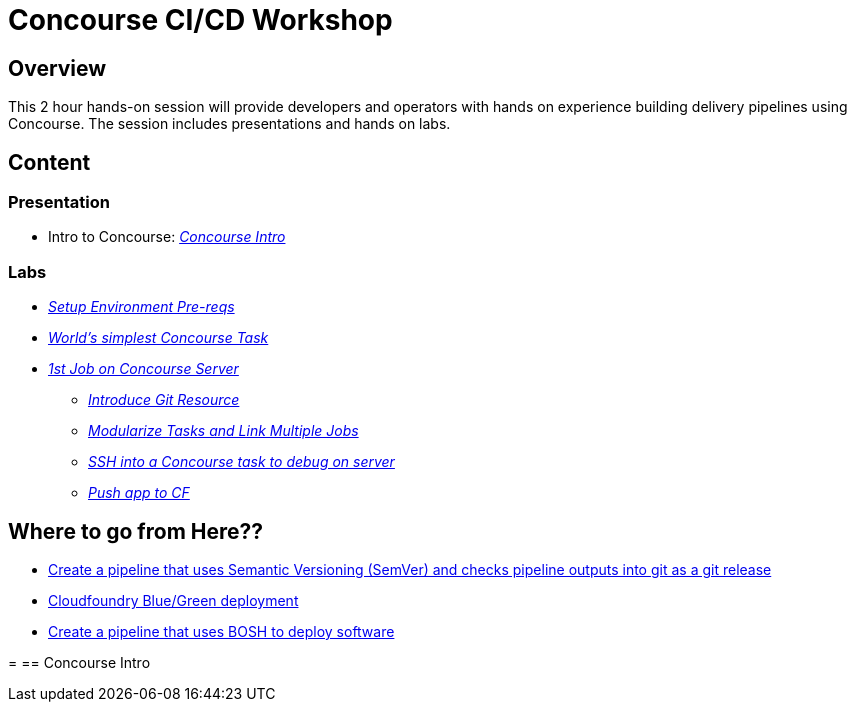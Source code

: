 # Concourse CI/CD Workshop

## Overview

This 2 hour hands-on session will provide developers and operators with hands on experience building delivery pipelines using Concourse. The session includes presentations and hands on labs.

## Content

### Presentation 
- Intro to Concourse: link:presentation/concourse.pptx[_Concourse Intro_]

### Labs
- link:labs/pre-reqs.adoc[_Setup Environment Pre-reqs_]
- link:labs/lab01.adoc[_World’s simplest Concourse Task_]
- link:labs/lab02.adoc[_1st Job on Concourse Server_]
 * link:labs/lab03.adoc[_Introduce Git Resource_]
 * link:labs/lab04.adoc[_Modularize Tasks and Link Multiple Jobs_]
 * link:labs/lab05.adoc[_SSH into a Concourse task to debug on server_]
 * link:labs/lab06.adoc[_Push app to CF_]

== Where to go from Here??
 * link:https://github.com/azwickey-pivotal/volume-demo[Create a pipeline that uses Semantic Versioning (SemVer) and checks pipeline outputs into git as a git release]
 * link:https://github.com/azwickey-pivotal/volume-demo[Cloudfoundry Blue/Green deployment]
 * link:https://github.com/azwickey-pivotal/concourse-deploy-gemfire[Create a pipeline that uses BOSH to deploy software]

=
== Concourse Intro

